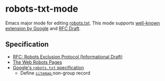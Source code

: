 * robots-txt-mode

Emacs major mode for editing [[http://www.robotstxt.org/robotstxt.html][robots.txt]].
This mode supports [[https://support.google.com/webmasters/answer/6062596][well-known extension by Google]] and [[https://tools.ietf.org/html/draft-rep-wg-topic-00][RFC Draft]].

** Specification

- [[https://datatracker.ietf.org/doc/html/draft-koster-rep][RFC: Robots Exclusion Protocol (Informational Draft)]]
- [[http://www.robotstxt.org/][The Web Robots Pages]]
- [[https://developers.google.com/search/reference/robots_txt][Google's =robots.txt= specification]]
  - Define [[https://developers.google.com/search/reference/robots_txt#sitemap][ =sitemap= ]] non-group record
